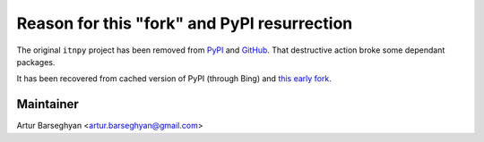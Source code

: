 
Reason for this "fork" and PyPI resurrection
--------------------------------------------

The original ``itnpy`` project has been removed from
`PyPI <https://pypi.org/project/itnpy/>`__ and
`GitHub <https://github.com/Brandhsu/itnpy>`__.
That destructive action broke some dependant packages.

It has been recovered from cached version of PyPI (through Bing) and
`this early fork <https://github.com/ishine/itnpy>`__.

Maintainer
~~~~~~~~~~

Artur Barseghyan <artur.barseghyan@gmail.com>
